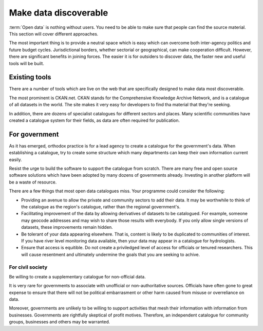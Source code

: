 ======================
Make data discoverable
======================

:term:`Open data` is nothing without users. You need to be able to make 
sure that people can find the source material. This section will cover 
different approaches.

The most important thing is to provide a neutral space which is easy 
which can overcome both inter-agency politics and future budget cycles. 
Jurisdictional borders, whether sectorial or geographical, can make 
cooperation difficult. However, there are significant benefits in joining 
forces. The easier it is for outsiders to discover data, the faster new 
and useful tools will be built.

Existing tools
--------------

There are a number of tools which are live on the web that are specifically
designed to make data most discoverable.

The most prominent is CKAN.net. CKAN stands for the Comprehensive Knowledge
Archive Network, and is a catalogue of all datasets in the world. The site 
makes it very easy for developers to find tha material that they're seeking.

In addition, there are dozens of specialist catalogues for different 
sectors and places. Many scientific communities have created a catalogue 
system for their fields, as data are often required for publication.


For government
--------------

As it has emerged, orthodox practice is for a lead agency to create a 
catalogue for the government's data. When establishing a catalogue, try to 
create some structure which many departments can keep their own
information current easily.

Resist the urge to build the software to support the catalogue from scratch.
There are many free and open source software solutions which have been
adopted by many dozens of governments already. Investing in another 
platform will be a waste of resource.

There are a few things that most open data catalogues miss. Your programme
could consider the following:

* Providing an avenue to allow the private and community sectors to add
  their data. It may be worthwhile to think of the catalogue as the region's
  catalogue, rather than the regional government's.
* Facilitating improvement of the data by allowing derivatives of datasets
  to be catalogued. For example, someone may geocode addresses and may 
  wish to share those results with everybody. If you only allow single 
  versions of datasets, these improvements remain hidden. 
* Be tolerant of your data appearing elsewhere. That is, content is likely
  to be duplicated to communities of interest. If you have river level
  monitoring data available, then your data may appear in a catalogue
  for hydrologists.
* Ensure that access is equitible. Do not create a priviledged level of 
  access for officials or tenured researchers. This will cause resentment 
  and ultimately undermine the goals that you are seeking to achive.


For civil society
=================

Be willing to create a supplementary catalogue for non-official data.

It is very rare for governments to associate with unofficial or 
non-authoritative sources. Officials have often gone to great expense to 
ensure that there will not be political embarrasment or other harm 
caused from misuse or overreliance on data.

Moreover, governments are unlikely to be willing to support activities 
that mesh their information with information from businesses. Governments 
are rightfully skeptical of profit motives. Therefore, an independent
catalogue for community groups, businesses and others may be warranted. 



